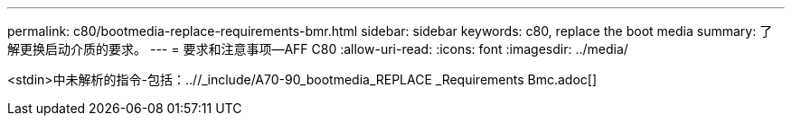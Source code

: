 ---
permalink: c80/bootmedia-replace-requirements-bmr.html 
sidebar: sidebar 
keywords: c80, replace the boot media 
summary: 了解更换启动介质的要求。 
---
= 要求和注意事项—AFF C80
:allow-uri-read: 
:icons: font
:imagesdir: ../media/


[role="lead"]
<stdin>中未解析的指令-包括：..//_include/A70-90_bootmedia_REPLACE _Requirements Bmc.adoc[]
